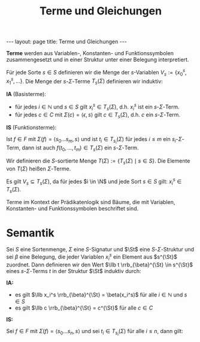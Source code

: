 #+TITLE: Terme und Gleichungen
#+STARTUP: content
#+STARTUP: latexpreview
#+STARTUP: inlineimages
#+OPTIONS: toc:nil
#+BEGIN_HTML
---
layout: page
title: Terme und Gleichungen
---
#+END_HTML

*Terme* werden aus Variablen-, Konstanten- und Funktionssymbolen
zusammengesetzt und in einer Struktur unter einer Belegung
interpretiert.

Für jede Sorte $s\in S$ definieren wir die Menge der $s$-Variablen
$V_s := \{x_0^s, x_1^s, \dots \}$. Die Menge der $s$-$\Sigma$-Terme
$T_s(\Sigma)$ definieren wir induktiv:

*IA* (Basisterme):

- für jedes $i \in \mathbb{N}$ und $s\in S$ gilt $x_i^s \in
  T_s(\Sigma)$, d.h. $x_i^s$ ist ein $s$-$\Sigma$-Term.
- für jedes $c \in C$ mit $\Sigma(c) = \langle \epsilon, s\rangle$
  gilt $c \in T_s(\Sigma)$, d.h. $c$ ein $s$-$\Sigma$-Term.

*IS* (Funktionsterme):

Ist $f \in F$ mit $\Sigma(f) = \langle s_0\dots s_m, s\rangle$ und ist
$t_i \in T_{s_i}(\Sigma)$ für jedes $i \leq m$ ein
$s_i$-$\Sigma$-Term, dann ist auch $f(t_0,\dots,t_m) \in T_s(\Sigma)$
ein $s$-$\Sigma$-Term.

Wir definieren die $S$-sortierte Menge $T(\Sigma) := \{T_s(\Sigma)
\mid s \in S\}$. Die Elemente von $T(\Sigma)$ heißen $\Sigma$-Terme.

Es gilt $V_s \subseteq T_s(\Sigma)$, da für jedes $i \in \N$ und jede
Sort $s\in S$ gilt: $x_i^s \in T_s(\Sigma)$.

Terme im Kontext der Prädikatenlogik sind Bäume, die mit Variablen,
Konstanten- und Funktionssymbolen beschriftet sind.

* Semantik

Sei $S$ eine Sortenmenge, $\Sigma$ eine $S$-Signatur und $\St$ eine
$S$-$\Sigma$-Struktur und sei $\beta$ eine Belegung, die jeder
Variablen $x_i^s$ ein Element aus $s^{\St}$ zuordnet. Dann definieren
wir den Wert $\llb t \rrb_{\beta}^{\St} \in s^{\St}$ eines
$s$-$\Sigma$-Terms $t$ in der Struktur $\St$ induktiv durch:

*IA:*

- es gilt $\llb x_i^s \rrb_{\beta}^{\St} = \beta(x_i^s)$ für alle $i\in\mathbb{N}$ und $s \in S$
- es gilt $\llb c \rrb_{\beta}^{\St} = c^{\St}$ für alle $c\in C$

*IS:*

Sei $f \in F$ mit $\Sigma(f) = \langle s_0 \dots s_n, s\rangle$ und
sei $t_i \in T_{s_i}(\Sigma)$ für alle $i\leq n$, dann gilt:

\begin{equation*}
\llb f(t_0,\dots,t_n)\rrb_{\beta}^{\St} = f^{\St}(\llb t_0 \rrb_{\beta}^{\St}, \dots, \llb t_n \rrb_{\beta}^{\St})
\end{equation*}




